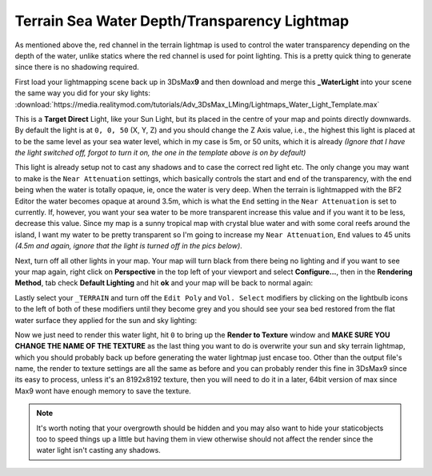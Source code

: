 Terrain Sea Water Depth/Transparency Lightmap
=============================================

As mentioned above the, red channel in the terrain lightmap is used to control the water transparency depending on the depth of the water, unlike statics where the red channel is used for point lighting. This is a pretty quick thing to generate since there is no shadowing required.

First load your lightmapping scene back up in 3DsMax\ **9** and then download and merge this **\_WaterLight** into your scene the same way you did for your sky lights: :download:`https://media.realitymod.com/tutorials/Adv_3DsMax_LMing/Lightmaps_Water_Light_Template.max`


This is a **Target Direct** Light, like your Sun Light, but its placed in the centre of your map and points directly downwards. By default the light is at ``0, 0, 50`` (X, Y, Z) and you should change the Z Axis value, i.e., the highest this light is placed at to be the same level as your sea water level, which in my case is 5m, or 50 units, which it is already *(Ignore that I have the light switched off, forgot to turn it on, the one in the template above is on by default)*

.. image:: https://media.realitymod.com/tutorials/Adv_3DsMax_LMing/Adv_3DsMax_LMing_000453.jpg

This light is already setup not to cast any shadows and to case the correct red light etc. The only change you may want to make is the ``Near Attenuation`` settings, which basically controls the start and end of the transparency, with the end being when the water is totally opaque, ie, once the water is very deep. When the terrain is lightmapped with the BF2 Editor the water becomes opaque at around 3.5m, which is what the ``End`` setting in the ``Near Attenuation`` is set to currently. If, however, you want your sea water to be more transparent increase this value and if you want it to be less, decrease this value. Since my map is a sunny tropical map with crystal blue water and with some coral reefs around the island, I want my water to be pretty transparent so I'm going to increase my ``Near Attenuation``, ``End`` values to 45 units *(4.5m and again, ignore that the light is turned off in the pics below)*.

.. image:: https://media.realitymod.com/tutorials/Adv_3DsMax_LMing/Adv_3DsMax_LMing_000454.jpg

Next, turn off all other lights in your map. Your map will turn black from there being no lighting and if you want to see your map again, right click on **Perspective** in the top left of your viewport and select **Configure...**, then in the **Rendering Method**, tab check **Default Lighting** and hit **ok** and your map will be back to normal again:

.. image:: https://media.realitymod.com/tutorials/Adv_3DsMax_LMing/Adv_3DsMax_LMing_000455.jpg

.. image:: https://media.realitymod.com/tutorials/Adv_3DsMax_LMing/Adv_3DsMax_LMing_000456.jpg

.. image:: https://media.realitymod.com/tutorials/Adv_3DsMax_LMing/Adv_3DsMax_LMing_000457.jpg

Lastly select your ``_TERRAIN`` and turn off the ``Edit Poly`` and ``Vol. Select`` modifiers by clicking on the lightbulb icons to the left of both of these modifiers until they become grey and you should see your sea bed restored from the flat water surface they applied for the sun and sky lighting:

.. image:: https://media.realitymod.com/tutorials/Adv_3DsMax_LMing/Adv_3DsMax_LMing_000458.jpg

Now we just need to render this water light, hit ``0`` to bring up the **Render to Texture** window and **MAKE SURE YOU CHANGE THE NAME OF THE TEXTURE** as the last thing you want to do is overwrite your sun and sky terrain lightmap, which you should probably back up before generating the water lightmap just encase too. Other than the output file's name, the render to texture settings are all the same as before and you can probably render this fine in 3DsMax9 since its easy to process, unless it's an 8192x8192 texture, then you will need to do it in a later, 64bit version of max since Max9 wont have enough memory to save the texture.

.. note::

   It's worth noting that your overgrowth should be hidden and you may also want to hide your staticobjects too to speed things up a little but having them in view otherwise should not affect the render since the water light isn't casting any shadows.

